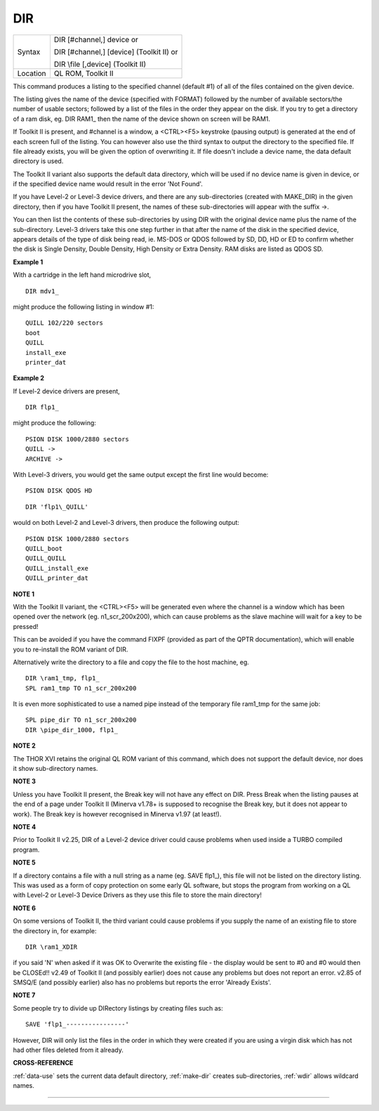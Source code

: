 ..  _dir:

DIR
===

+----------+-------------------------------------------------------------------+
| Syntax   | DIR [#channel,] device  or                                        |
|          |                                                                   |
|          | DIR [#channel,] [device] (Toolkit II)  or                         |
|          |                                                                   |
|          | DIR \\file [,device] (Toolkit II)                                 |
+----------+-------------------------------------------------------------------+
| Location | QL ROM, Toolkit II                                                |
+----------+-------------------------------------------------------------------+

This command produces a listing to the specified channel
(default #1) of all of the files contained on the given device.

The
listing gives the name of the device (specified with FORMAT) followed by
the number of available sectors/the number of usable sectors; followed
by a list of the files in the order they appear on the disk. If you try
to get a directory of a ram disk, eg. DIR RAM1\_
then the name of the device shown on screen will be RAM1.

If Toolkit II
is present, and #channel is a window, a <CTRL><F5> keystroke (pausing
output) is generated at the end of each screen full of the listing. You
can however also use the third syntax to output the directory to the
specified file. If file already exists, you will be given the option of
overwriting it. If file doesn't include a device name, the data default
directory is used.

The Toolkit II variant also supports the default data
directory, which will be used if no device name is given in device, or
if the specified device name would result in the error 'Not Found'.

If
you have Level-2 or Level-3 device drivers, and there are any
sub-directories (created with MAKE\_DIR) in the given directory, then if
you have Toolkit II present, the names of these sub-directories will
appear with the suffix ->.

You can then list the contents of these sub-directories by using DIR
with the original device name plus the name of the sub-directory.
Level-3 drivers take this one step further in that after the name of the
disk in the specified device, appears details of the type of disk being
read, ie. MS-DOS or QDOS followed by SD, DD, HD or ED to confirm whether
the disk is Single Density, Double Density, High Density or Extra
Density. RAM disks are listed as QDOS SD.


**Example 1**

With a cartridge in the left hand microdrive slot,

::

    DIR mdv1_

might produce the following listing in window #1::

    QUILL 102/220 sectors
    boot
    QUILL
    install_exe
    printer_dat


**Example 2**

If Level-2 device drivers are present,

::

    DIR flp1_

might produce the following::

    PSION DISK 1000/2880 sectors
    QUILL ->
    ARCHIVE ->

With Level-3
drivers, you would get the same output except the first line would
become::

    PSION DISK QDOS HD

::

    DIR 'flp1\_QUILL'

would on both Level-2 and
Level-3 drivers, then produce the following output::

    PSION DISK 1000/2880 sectors
    QUILL_boot
    QUILL_QUILL
    QUILL_install_exe
    QUILL_printer_dat


**NOTE 1**

With the Toolkit II variant, the <CTRL><F5> will be generated even where
the channel is a window which has been opened over the network (eg.
n1\_scr\_200x200), which can cause problems as the slave machine will
wait for a key to be pressed!

This can be avoided if you have the command FIXPF
(provided as part of the QPTR documentation), which will enable you to
re-install the ROM variant of DIR.

Alternatively write the directory to
a file and copy the file to the host machine, eg.

::

    DIR \ram1_tmp, flp1_
    SPL ram1_tmp TO n1_scr_200x200

It is even more sophisticated to use a named pipe instead of the
temporary file ram1\_tmp for the same job::

    SPL pipe_dir TO n1_scr_200x200
    DIR \pipe_dir_1000, flp1_


**NOTE 2**

The THOR XVI retains the original QL ROM variant of this command, which
does not support the default device, nor does it show sub-directory
names.


**NOTE 3**

Unless you have Toolkit II present, the Break key will not have any
effect on DIR. Press Break when the listing pauses at the end of a page
under Toolkit II (Minerva v1.78+ is supposed to recognise the Break key,
but it does not appear to work). The Break key is however recognised in
Minerva v1.97 (at least!).


**NOTE 4**

Prior to Toolkit II v2.25, DIR of a Level-2 device driver could cause
problems when used inside a TURBO compiled program.


**NOTE 5**

If a directory contains a file with a null string as a name (eg. SAVE
flp1\_), this file will not be listed on the directory listing. This was
used as a form of copy protection on some early QL software, but stops
the program from working on a QL with Level-2 or Level-3 Device Drivers
as they use this file to store the main directory!


**NOTE 6**

On some versions of Toolkit II, the third variant could cause problems
if you supply the name of an existing file to store the directory in,
for example::

    DIR \ram1_XDIR

if you said 'N' when asked if it was OK to Overwrite the existing
file - the display would be sent to #0 and #0 would then be CLOSEd!!
v2.49 of Toolkit II (and possibly earlier) does not cause any problems
but does not report an error. v2.85 of SMSQ/E (and possibly earlier)
also has no problems but reports the error 'Already Exists'.


**NOTE 7**

Some people try to divide up DIRectory listings by creating files such
as::

    SAVE 'flp1_----------------'

However, DIR will only list the
files in the order in which they were created if you are using a virgin
disk which has not had other files deleted from it already.


**CROSS-REFERENCE**

:ref:`data-use` sets the current data default
directory, :ref:`make-dir` creates
sub-directories, :ref:`wdir` allows wildcard names.

--------------


